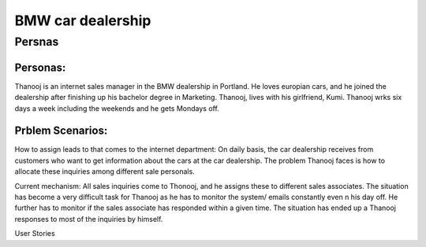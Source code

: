 #############
BMW car dealership
#############
********
Persnas
********

Personas:
========

Thanooj is an internet sales manager in the BMW dealership in Portland. 
He loves europian cars, and he joined the dealership after finishing up
his bachelor degree in Marketing. Thanooj, lives with his girlfriend, Kumi. 
Thanooj wrks six days a week including the weekends and he gets 
Mondays off. 

Prblem Scenarios:
===============

How to assign leads to that comes to the internet department: On daily
basis, the car dealership receives from customers who want to get 
information about the cars at the car dealership. The problem Thanooj
faces is how to allocate these inquiries among different sale personals. 

Current mechanism: All sales inquiries come to Thonooj, and he assigns
these to different sales associates. The situation has become a very
difficult task for Thanooj as he has to monitor the system/ emails 
constantly even n his day off. He further has to monitor if the sales 
associate has responded within a given time. The situation has ended 
up a Thanooj responses to most of the inquiries by himself. 

User Stories
